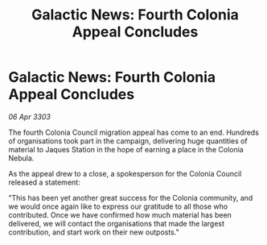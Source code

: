 :PROPERTIES:
:ID:       13955aae-8f51-48bb-99ce-3e5bc23100ba
:END:
#+title: Galactic News: Fourth Colonia Appeal Concludes
#+filetags: :galnet:

* Galactic News: Fourth Colonia Appeal Concludes

/06 Apr 3303/

The fourth Colonia Council migration appeal has come to an end. Hundreds of organisations took part in the campaign, delivering huge quantities of material to Jaques Station in the hope of earning a place in the Colonia Nebula. 

As the appeal drew to a close, a spokesperson for the Colonia Council released a statement: 

"This has been yet another great success for the Colonia community, and we would once again like to express our gratitude to all those who contributed. Once we have confirmed how much material has been delivered, we will contact the organisations that made the largest contribution, and start work on their new outposts."
